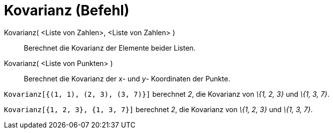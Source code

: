 = Kovarianz (Befehl)
:page-en: commands/Covariance
ifdef::env-github[:imagesdir: /de/modules/ROOT/assets/images]

Kovarianz( <Liste von Zahlen>, <Liste von Zahlen> )::
  Berechnet die Kovarianz der Elemente beider Listen.
Kovarianz( <Liste von Punkten> )::
  Berechnet die Kovarianz der _x_- und _y_- Koordinaten der Punkte.

[EXAMPLE]
====

`++Kovarianz[{(1, 1), (2, 3), (3, 7)}]++` berechnet _2_, die Kovarianz von _\{1, 2, 3}_ und _\{1, 3, 7}_.

====

[EXAMPLE]
====

`++Kovarianz[{1, 2, 3}, {1, 3, 7}]++` berechnet _2_, die Kovarianz von _\{1, 2, 3}_ und _\{1, 3, 7}_.

====
